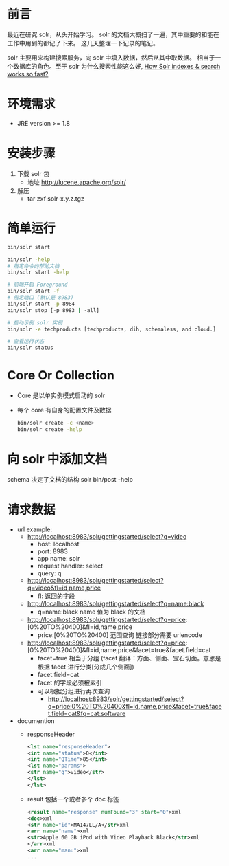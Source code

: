 
* 前言
  最近在研究 solr，从头开始学习。
  solr 的文档大概扫了一遍，其中重要的和能在工作中用到的都记了下来。
  这几天整理一下记录的笔记。


  solr 主要用来构建搜索服务，向 solr 中填入数据，然后从其中取数据。
  相当于一个数据库的角色。至于 solr 为什么搜索性能这么好, [[http://stackoverflow.com/questions/10801057/how-solr-indexes-search-works-so-fast][How Solr indexes & search works so fast?]]


* 环境需求
  - JRE version >= 1.8


* 安装步骤
  1. 下载 solr 包
     - 地址 http://lucene.apache.org/solr/
  2. 解压
     - tar zxf solr-x.y.z.tgz

* 简单运行
  #+BEGIN_SRC sh
  bin/solr start

  bin/solr -help
  # 指定命令的帮助文档
  bin/solr start -help

  # 前端开启 Foreground
  bin/solr start -f
  # 指定端口 (默认是 8983)
  bin/solr start -p 8984
  bin/solr stop [-p 8983 | -all]

  # 启动示例 solr 实例
  bin/solr -e techproducts [techproducts, dih, schemaless, and cloud.]

  # 查看运行状态
  bin/solr status
  #+END_SRC

* Core Or Collection
  - Core 是以单实例模式启动的 solr 
  - 每个 core 有自身的配置文件及数据
    #+BEGIN_SRC sh
    bin/solr create -c <name>
    bin/solr create -help
    #+END_SRC


* 向 solr 中添加文档
  schema 决定了文档的结构
  solr bin/post -help


* 请求数据
+ url example:
  + http://localhost:8983/solr/gettingstarted/select?q=video
    - host: localhost
    - port: 8983
    - app name: solr
    - request handler: select
    - query: q
  + http://localhost:8983/solr/gettingstarted/select?q=video&fl=id,name,price
    - fl: 返回的字段
  + http://localhost:8983/solr/gettingstarted/select?q=name:black
    - q=name:black      name 值为 black 的文档
  + http://localhost:8983/solr/gettingstarted/select?q=price:[0%20TO%20400]&fl=id,name,price
    - price:[0%20TO%20400]    范围查询 链接部分需要 urlencode
  + http://localhost:8983/solr/gettingstarted/select?q=price:[0%20TO%20400]&fl=id,name,price&facet=true&facet.field=cat
    - facet=true 相当于分组 (facet 翻译：方面、侧面、宝石切面。意思是根据 facet 进行分类[分成几个侧面])
    - facet.field=cat
    - facet 的字段必须被索引
    - 可以根据分组进行再次查询
      - http://localhost:8983/solr/gettingstarted/select?q=price:0%20TO%20400&fl=id,name,price&facet=true&facet.field=cat&fq=cat:software
+ documention
  - responseHeader
    #+BEGIN_SRC  xml
    <lst name="responseHeader">
    <int name="status">0</int>
    <int name="QTime">85</int>
    <lst name="params">
    <str name="q">video</str>
    </lst>
    </lst> 
    #+END_SRC
  - result 包括一个或者多个 doc 标签
    #+BEGIN_SRC xml
    <result name="response" numFound="3" start="0">xml
    <doc>xml
    <str name="id">MA147LL/A</str>xml
    <arr name="name">xml
    <str>Apple 60 GB iPod with Video Playback Black</str>xml
    </arr>xml
    <arr name="manu">xml
    ...
    #+END_SRC
